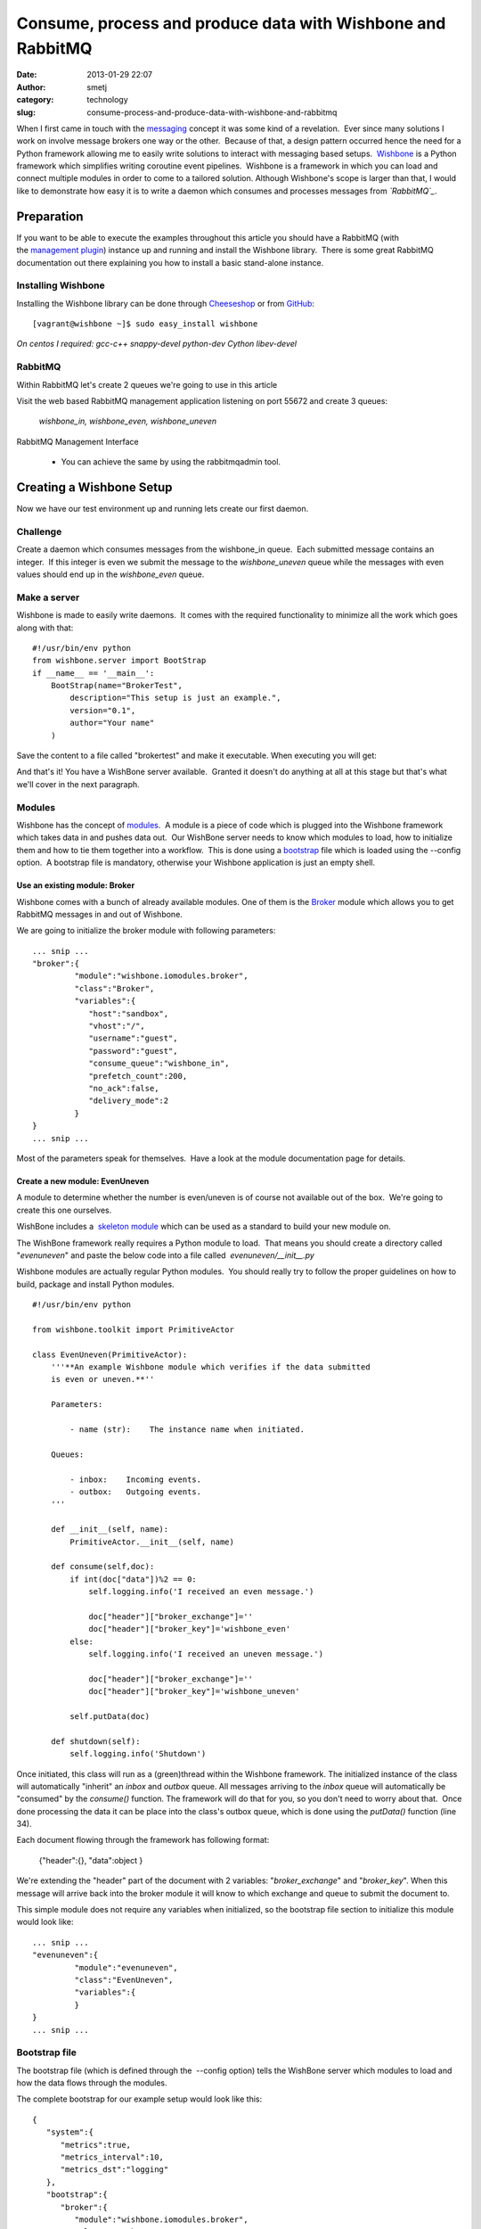 Consume, process and produce data with Wishbone and RabbitMQ
############################################################
:date: 2013-01-29 22:07
:author: smetj
:category: technology
:slug: consume-process-and-produce-data-with-wishbone-and-rabbitmq

When I first came in touch with the `messaging`_ concept it was some
kind of a revelation.  Ever since many solutions I work on involve
message brokers one way or the other.  Because of that, a design pattern
occurred hence the need for a Python framework allowing me to easily
write solutions to interact with messaging based setups.  `Wishbone`_ is
a Python framework which simplifies writing coroutine event pipelines.
 Wishbone is a framework in which you can load and connect multiple
modules in order to come to a tailored solution.
Although Wishbone's scope is larger than that, I would like to
demonstrate how easy it is to write a daemon which consumes and
processes messages from *`RabbitMQ`_*.

Preparation
===========

If you want to be able to execute the examples throughout this article
you should have a RabbitMQ (with the `management plugin`_) instance up
and running and install the Wishbone library.  There is some great
RabbitMQ documentation out there explaining you how to install a basic
stand-alone instance.

Installing Wishbone
-------------------

Installing the Wishbone library can be done through `Cheeseshop`_ or
from `GitHub`_:

::

    [vagrant@wishbone ~]$ sudo easy_install wishbone

*On centos I required: gcc-c++ snappy-devel python-dev Cython
libev-devel*

RabbitMQ
--------

Within RabbitMQ let's create 2 queues we're going to use in this
article

Visit the web based RabbitMQ management application listening on port
55672 and create 3 queues:

  *wishbone_in, wishbone_even, wishbone_uneven*

RabbitMQ Management Interface

  * You can achieve the same by using the rabbitmqadmin tool.

Creating a Wishbone Setup
=========================

Now we have our test environment up and running lets create our first
daemon.

Challenge
---------

Create a daemon which consumes messages from the wishbone\_in queue.
 Each submitted message contains an integer.  If this integer is even we
submit the message to the *wishbone\_uneven* queue while the messages
with even values should end up in the *wishbone\_even* queue.

Make a server
-------------

Wishbone is made to easily write daemons.  It comes with the required
functionality to minimize all the work which goes along with that:

::

    #!/usr/bin/env python
    from wishbone.server import BootStrap
    if __name__ == '__main__':
        BootStrap(name="BrokerTest",
            description="This setup is just an example.",
            version="0.1",
            author="Your name"
        )

Save the content to a file called "brokertest" and make it executable.
When executing you will get:

|cli1|

And that's it! You have a WishBone server available.  Granted it doesn't
do anything at all at this stage but that's what we'll cover in the next
paragraph.

Modules
-------

Wishbone has the concept of `modules`_.  A module is a piece of code
which is plugged into the Wishbone framework which takes data in and
pushes data out.  Our WishBone server needs to know which modules to
load, how to initialize them and how to tie them together into a
workflow.  This is done using a `bootstrap`_ file which is loaded using
the --config option.  A bootstrap file is mandatory, otherwise your
Wishbone application is just an empty shell.

Use an existing module: Broker
~~~~~~~~~~~~~~~~~~~~~~~~~~~~~~

Wishbone comes with a bunch of already available modules. One of them
is the `Broker`_ module which allows you to get RabbitMQ messages in
and out of Wishbone.

We are going to initialize the broker module with following
parameters:

::

    ... snip ...
    "broker":{
             "module":"wishbone.iomodules.broker",
             "class":"Broker",
             "variables":{
                "host":"sandbox",
                "vhost":"/",
                "username":"guest",
                "password":"guest",
                "consume_queue":"wishbone_in",
                "prefetch_count":200,
                "no_ack":false,
                "delivery_mode":2
             }
    }
    ... snip ...

Most of the parameters speak for themselves.  Have a look at the module
documentation page for details.

Create a new module: EvenUneven
~~~~~~~~~~~~~~~~~~~~~~~~~~~~~~~

A module to determine whether the number is even/uneven is of course
not available out of the box.  We're going to create this one ourselves.

WishBone includes a  `skeleton module`_ which can be used as a
standard to build your new module on.

The WishBone framework really requires a Python module to load.  That
means you should create a directory called "*evenuneven*\ " and paste
the below code into a file called  *evenuneven/\_\_init\_\_.py*

Wishbone modules are actually regular Python modules.  You should really
try to follow the proper guidelines on how to build, package and install
Python modules.

::

    #!/usr/bin/env python

    from wishbone.toolkit import PrimitiveActor

    class EvenUneven(PrimitiveActor):
        '''**An example Wishbone module which verifies if the data submitted
        is even or uneven.**''

        Parameters:

            - name (str):    The instance name when initiated.

        Queues:

            - inbox:    Incoming events.
            - outbox:   Outgoing events.
        '''

        def __init__(self, name):
            PrimitiveActor.__init__(self, name)

        def consume(self,doc):
            if int(doc["data"])%2 == 0:
                self.logging.info('I received an even message.')

                doc["header"]["broker_exchange"]=''
                doc["header"]["broker_key"]='wishbone_even'
            else:
                self.logging.info('I received an uneven message.')

                doc["header"]["broker_exchange"]=''
                doc["header"]["broker_key"]='wishbone_uneven'

            self.putData(doc)

        def shutdown(self):
            self.logging.info('Shutdown')

Once initiated, this class will run as a (green)thread within the
Wishbone framework. The initialized instance of the class will
automatically "inherit" an *inbox* and *outbox* queue. All messages
arriving to the *inbox* queue will automatically be "consumed" by the
*consume()* function. The framework will do that for you, so you don't
need to worry about that.  Once done processing the data it can be place
into the class's outbox queue, which is done using the *putData()*
function (line 34).

Each document flowing through the framework has following format:

  {"header":{}, "data":object }

We're extending the "header" part of the document with 2 variables:
"*broker_exchange*" and "*broker_key*". When this message will
arrive back into the broker module it will know to which exchange and
queue to submit the document to.

This simple module does not require any variables when initialized, so
the bootstrap file section to initialize this module would look like:

::

    ... snip ...
    "evenuneven":{
             "module":"evenuneven",
             "class":"EvenUneven",
             "variables":{
             }
    }
    ... snip ...

 

Bootstrap file
--------------

The bootstrap file (which is defined through the  --config option) tells
the WishBone server which modules to load and how the data flows through
the modules.

The complete bootstrap for our example setup would look like this:

::

    {
       "system":{
          "metrics":true,
          "metrics_interval":10,
          "metrics_dst":"logging"
       },
       "bootstrap":{
          "broker":{
             "module":"wishbone.iomodules.broker",
             "class":"Broker",
             "variables":{
                "host":"sandbox",
                "vhost":"/",
                "username":"guest",
                "password":"guest",
                "consume_queue":"wishbone_in",
                "prefetch_count":200,
                "no_ack":true,
                "delivery_mode":2
             }
          },
          "evenuneven":{
             "module":"evenuneven",
             "class":"EvenUneven",
             "variables":{
             }
          }
       },
       "routingtable":{
          "broker.inbox":[
             "evenuneven.inbox"
          ],
          "evenuneven.outbox":[
             "broker.outbox"
          ]
       }
    }

The *system* section of the bootstrap file allows you to control
Wishbone framework specific items.  Currently only options related to
metrics are available.

The \ *bootstrap* section allows you to initialize the modules and
assign them to an instance name, which is in this case "*broker*\ " and
"*evenuneven*\ ".

The \ *routingtable* section allows you to connect the instance queues
to each other  in order to determine the application's dataflow.
 Normally one connects the *outbox* queue to the *inbox* queue.  But in
case of an IOmodule (which the broker module is) the data coming from
the outside world arrives \ *inbox* queue and the data going to the
outside world should go to the \ *outbox* queue.

Start your server and test.
---------------------------

To start your server and prevent it to fork into the background you
should do something like:

::

    [vagrant@wishbone files]$ ./brokertest debug --config brokertest.json --loglevel debug

You should get a similar output to following screenshot:

|cli2|

 

Now submit a message containing the number "*100*\ " through the
RabbitMQ broker management interface into the *wishbone\_in* queue.

|rabbit2|

 

If all went well your Wishbone application should create a log entry
about the data you just submitted:

|cli3|

 

Have a look to the *wishbone\_even* queue your message should be arrived
there.

 

Conclusion
==========

Although the the example as such isn't that spectacular and it only
scratches the surface of the possibilities it hopefully shows you how
easy it is to create a  Python based server which interacts with
RabbitMQ.  The Wishbone library also includes other IO modules.  Have a
look at my `experiments repository`_ for more examples of Wishbone
setups.

.. _messaging: http://en.wikipedia.org/wiki/Advanced_Message_Queuing_Protocol
.. _Wishbone: https://github.com/smetj/wishbone
.. _RabbitMQ: http://www.rabbitmq.com/
.. _management plugin: http://www.rabbitmq.com/management.html
.. _Cheeseshop: http://pypi.python.org/pypi/wishbone/0.2.2
.. _GitHub: https://github.com/smetj/wishbone
.. _modules: http://smetj.github.com/wishbone/docs/build/html/introduction.html#wishbone-modules
.. _bootstrap: http://smetj.github.com/wishbone/docs/build/html/bootstrapfiles.html
.. _Broker: http://smetj.github.com/wishbone/docs/build/html/iomodules.html#wishbone.iomodules.broker.Broker
.. _skeleton module: https://github.com/smetj/wishbone/blob/master/wishbone/modules/skeleton.py
.. _experiments repository: https://github.com/smetj/experiments/tree/master/python/wishbone

.. |RabbitMQ Management Interface| image:: images/rabbit1-300x288.png
   :target: images/rabbit1.png

.. |cli1| image:: images/cli11-300x188.png
   :target: images/cli11.png

.. |cli2| image:: images/cli2-300x50.png
   :target: images/cli2.png

.. |rabbit2| image:: images/rabbit2-231x300.png
   :target: images/rabbit2.png

.. |cli3| image:: images/cli3-300x56.png
   :target: images/cli3.png
